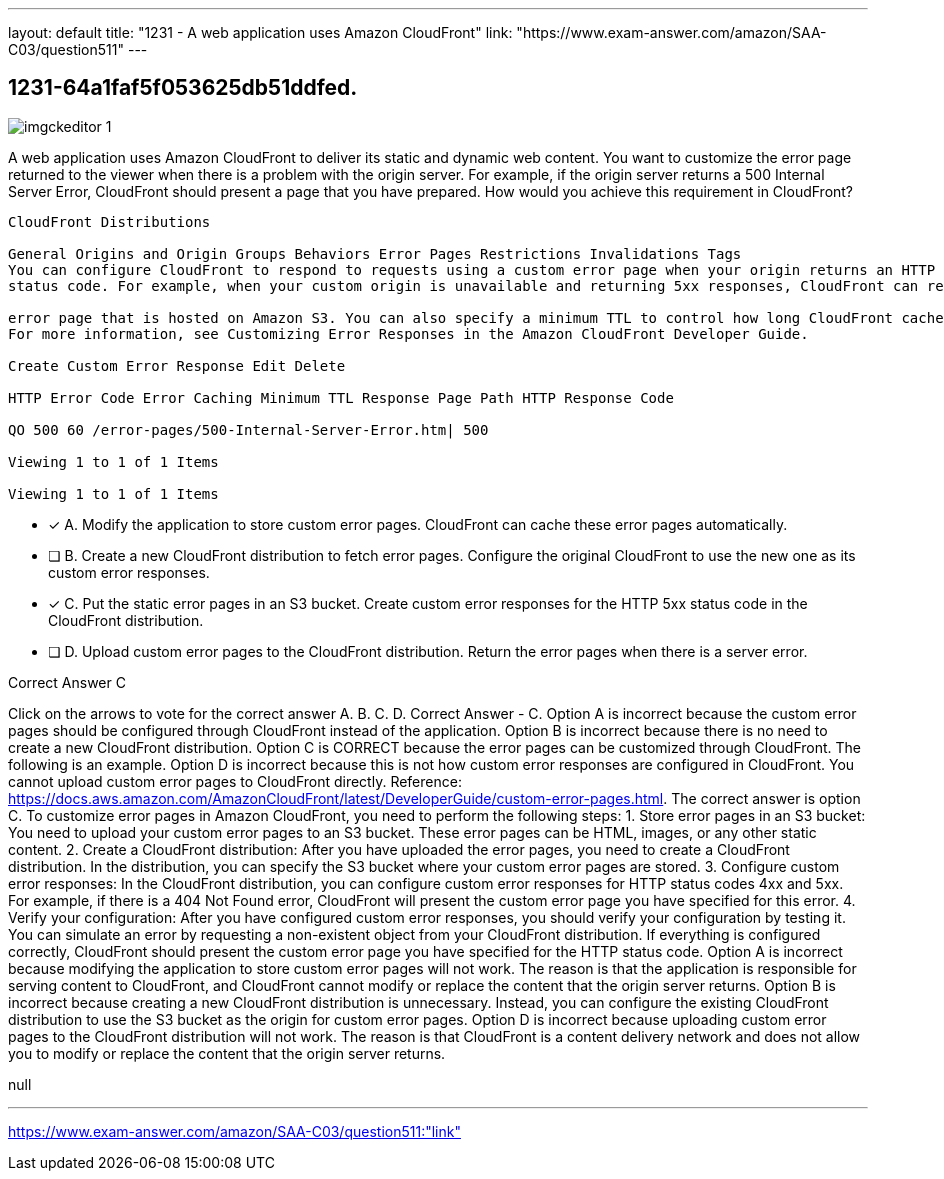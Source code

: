 ---
layout: default 
title: "1231 - A web application uses Amazon CloudFront"
link: "https://www.exam-answer.com/amazon/SAA-C03/question511"
---


[.question]
== 1231-64a1faf5f053625db51ddfed.



[.image]
--

image::https://eaeastus2.blob.core.windows.net/optimizedimages/static/images/AWS-Certified-Solutions-Architect-Associate/answer/imgckeditor_1.png[]

--


****

[.query]
--
A web application uses Amazon CloudFront to deliver its static and dynamic web content.
You want to customize the error page returned to the viewer when there is a problem with the origin server.
For example, if the origin server returns a 500 Internal Server Error, CloudFront should present a page that you have prepared.
How would you achieve this requirement in CloudFront?


[source,java]
----
CloudFront Distributions

General Origins and Origin Groups Behaviors Error Pages Restrictions Invalidations Tags
You can configure CloudFront to respond to requests using a custom error page when your origin returns an HTTP 4x or 5xx
status code. For example, when your custom origin is unavailable and returning 5xx responses, CloudFront can return a static

error page that is hosted on Amazon S3. You can also specify a minimum TTL to control how long CloudFront caches errors.
For more information, see Customizing Error Responses in the Amazon CloudFront Developer Guide.

Create Custom Error Response Edit Delete

HTTP Error Code Error Caching Minimum TTL Response Page Path HTTP Response Code

QO 500 60 /error-pages/500-Internal-Server-Error.htm| 500

Viewing 1 to 1 of 1 Items

Viewing 1 to 1 of 1 Items
----


--

[.list]
--
* [*] A. Modify the application to store custom error pages. CloudFront can cache these error pages automatically.
* [ ] B. Create a new CloudFront distribution to fetch error pages. Configure the original CloudFront to use the new one as its custom error responses.
* [*] C. Put the static error pages in an S3 bucket. Create custom error responses for the HTTP 5xx status code in the CloudFront distribution.
* [ ] D. Upload custom error pages to the CloudFront distribution. Return the error pages when there is a server error.

--
****

[.answer]
Correct Answer  C

[.explanation]
--
Click on the arrows to vote for the correct answer
A.
B.
C.
D.
Correct Answer - C.
Option A is incorrect because the custom error pages should be configured through CloudFront instead of the application.
Option B is incorrect because there is no need to create a new CloudFront distribution.
Option C is CORRECT because the error pages can be customized through CloudFront.
The following is an example.
Option D is incorrect because this is not how custom error responses are configured in CloudFront.
You cannot upload custom error pages to CloudFront directly.
Reference:
https://docs.aws.amazon.com/AmazonCloudFront/latest/DeveloperGuide/custom-error-pages.html.
The correct answer is option C.
To customize error pages in Amazon CloudFront, you need to perform the following steps:
1.
Store error pages in an S3 bucket: You need to upload your custom error pages to an S3 bucket. These error pages can be HTML, images, or any other static content.
2.
Create a CloudFront distribution: After you have uploaded the error pages, you need to create a CloudFront distribution. In the distribution, you can specify the S3 bucket where your custom error pages are stored.
3.
Configure custom error responses: In the CloudFront distribution, you can configure custom error responses for HTTP status codes 4xx and 5xx. For example, if there is a 404 Not Found error, CloudFront will present the custom error page you have specified for this error.
4.
Verify your configuration: After you have configured custom error responses, you should verify your configuration by testing it. You can simulate an error by requesting a non-existent object from your CloudFront distribution. If everything is configured correctly, CloudFront should present the custom error page you have specified for the HTTP status code.
Option A is incorrect because modifying the application to store custom error pages will not work. The reason is that the application is responsible for serving content to CloudFront, and CloudFront cannot modify or replace the content that the origin server returns.
Option B is incorrect because creating a new CloudFront distribution is unnecessary. Instead, you can configure the existing CloudFront distribution to use the S3 bucket as the origin for custom error pages.
Option D is incorrect because uploading custom error pages to the CloudFront distribution will not work. The reason is that CloudFront is a content delivery network and does not allow you to modify or replace the content that the origin server returns.
--

[.ka]
null

'''



https://www.exam-answer.com/amazon/SAA-C03/question511:"link"


